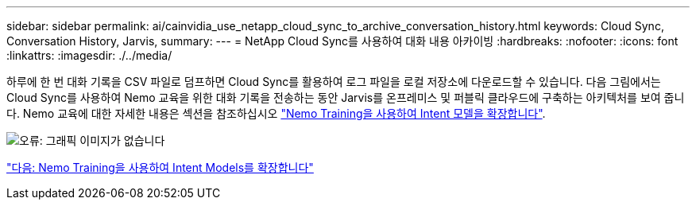 ---
sidebar: sidebar 
permalink: ai/cainvidia_use_netapp_cloud_sync_to_archive_conversation_history.html 
keywords: Cloud Sync, Conversation History, Jarvis, 
summary:  
---
= NetApp Cloud Sync를 사용하여 대화 내용 아카이빙
:hardbreaks:
:nofooter: 
:icons: font
:linkattrs: 
:imagesdir: ./../media/


하루에 한 번 대화 기록을 CSV 파일로 덤프하면 Cloud Sync를 활용하여 로그 파일을 로컬 저장소에 다운로드할 수 있습니다. 다음 그림에서는 Cloud Sync를 사용하여 Nemo 교육을 위한 대화 기록을 전송하는 동안 Jarvis를 온프레미스 및 퍼블릭 클라우드에 구축하는 아키텍처를 보여 줍니다. Nemo 교육에 대한 자세한 내용은 섹션을 참조하십시오 link:cainvidia_expand_intent_models_using_nemo_training.html["Nemo Training을 사용하여 Intent 모델을 확장합니다"].

image:cainvidia_image5.png["오류: 그래픽 이미지가 없습니다"]

link:cainvidia_expand_intent_models_using_nemo_training.html["다음: Nemo Training을 사용하여 Intent Models를 확장합니다"]
